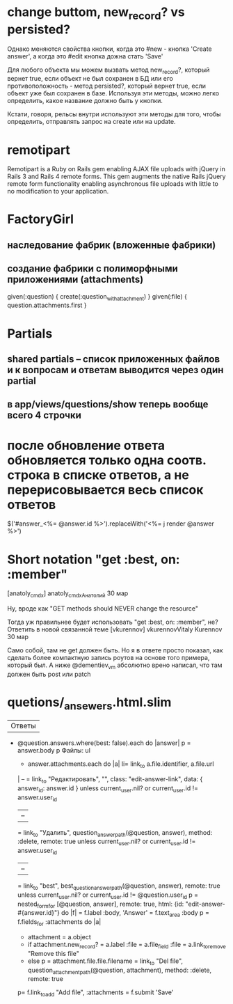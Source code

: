 
* change buttom, new_record? vs persisted?

Однако меняются свойства кнопки, когда это #new - кнопка 'Create
answer', а когда это #edit кнопка дожна стать 'Save'

Для любого объекта мы можем вызвать метод new_record?, который
вернет true, если объект не был сохранен в БД или его
противоположность - метод persisted?, который вернет true, если
объект уже был сохранен в базе. Используя эти методы, можно легко
определить, какое название должно быть у кнопки.

Кстати, говоря, рельсы внутри используют эти методы для того, чтобы
определить, отправлять запрос на create или на update.

* remotipart

Remotipart is a Ruby on Rails gem enabling AJAX file uploads with
jQuery in Rails 3 and Rails 4 remote forms. This gem augments the
native Rails jQuery remote form functionality enabling asynchronous
file uploads with little to no modification to your application.

* FactoryGirl
** наследование фабрик (вложенные фабрики)
** создание фабрики с полиморфными приложениями (attachments)

given(:question) { create(:question_with_attachment) }
given(:file) { question.attachments.first }

* Partials
** shared partials -- список приложенных файлов и к вопросам и ответам выводится через один partial
** в app/views/questions/show теперь вообще всего 4 строчки

* после обновление ответа обновляется только одна соотв. строка в списке ответов, а не перерисовывается весь список ответов

$('#answer_<%= @answer.id %>').replaceWith('<%= j render @answer %>')



* Short notation "get :best, on: :member"

[anatoly_cmdx]
anatoly_cmdxАнатолий
30 мар

Ну, вроде как "GET methods should NEVER change the resource"

Тогда уж правильнее будет использовать "get :best, on: :member", не?
Ответить в новой связанной теме
[vkurennov]
vkurennovVitaly Kurennov
30 мар

Само собой, там не get должен быть. Но я в ответе просто показал, как
сделать более компактную запись роутов на основе того примера, который
был. А ниже @dementiev_vm абсолютно врено написал, что там должен быть
post или patch


* quetions/_ansewers.html.slim

| Ответы
- @question.answers.where(best: false).each do |answer|
  p
    = answer.body
    p Файлы:
    ul
      - answer.attachments.each do |a|
        li= link_to a.file.identifier, a.file.url
    |  --
    = link_to "Редактировать", "", class: "edit-answer-link", data: { answer_id: answer.id } unless current_user.nil? or current_user.id != answer.user_id
    |  --
    = link_to "Удалить", question_answer_path(@question, answer), method: :delete, remote: true unless current_user.nil? or current_user.id != answer.user_id
    |  --
    = link_to "best", best_question_answer_path(@question, answer), remote: true unless current_user.nil? or current_user.id != @question.user_id
    p
      = nested_form_for [@question, answer], remote: true, html: {id: "edit-answer-#{answer.id}"} do |f|
        = f.label :body, 'Answer'
        = f.text_area :body
        p
          = f.fields_for :attachments do |a|
            - attachment = a.object
            - if attachment.new_record?
              = a.label :file
              = a.file_field :file
              = a.link_to_remove "Remove this file"
            - else
              p
                = attachment.file.file.filename
                = link_to "Del file", question_attachment_path(@question, attachment), method: :delete, remote: true
          p= f.link_to_add "Add file", :attachments
        = f.submit 'Save'
